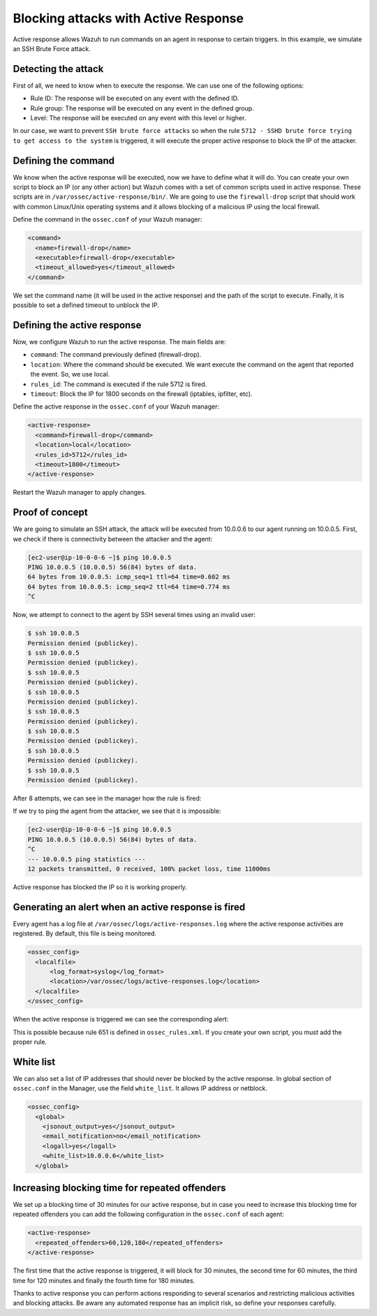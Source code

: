 .. Copyright (C) 2021 Wazuh, Inc.

.. _blocking_attacks_active_response:

Blocking attacks with Active Response
=====================================

.. meta::
  :description: Active Response allows to run commands on an agent in response to certain triggers. Learn how to block an sshd brute force attack using Wazuh.

Active response allows Wazuh to run commands on an agent in response to certain triggers. In this example, we simulate an SSH Brute Force attack.

Detecting the attack
--------------------

First of all, we need to know when to execute the response. We can use one of the following options:

- Rule ID: The response will be executed on any event with the defined ID.
- Rule group: The response will be executed on any event in the defined group.
- Level: The response will be executed on any event with this level or higher.

In our case, we want to prevent ``SSH brute force attacks`` so when the rule ``5712 - SSHD brute force trying to get access to the system`` is triggered, it will execute the proper active response to block the IP of the attacker.

Defining the command
--------------------

We know when the active response will be executed, now we have to define what it will do. You can create your own script to block an IP (or any other action) but Wazuh comes with a set of common scripts used in active response. These scripts are in ``/var/ossec/active-response/bin/``. We are going to use the ``firewall-drop`` script that should work with common Linux/Unix operating systems and it allows blocking of a malicious IP using the local firewall.

Define the command in the ``ossec.conf`` of your Wazuh manager:

.. code-block:: none

  <command>
    <name>firewall-drop</name>
    <executable>firewall-drop</executable>
    <timeout_allowed>yes</timeout_allowed>
  </command>


We set the command name (it will be used in the active response) and the path of the script to execute. Finally, it is possible to set a defined timeout to unblock the IP.


Defining the active response
----------------------------

Now, we configure Wazuh to run the active response. The main fields are:

- ``command``: The command previously defined (firewall-drop).
  
- ``location``: Where the command should be executed. We want execute the command on the agent that reported the event. So, we use local.

- ``rules_id``: The command is executed if the rule 5712 is fired.

- ``timeout``: Block the IP for 1800 seconds on the firewall (iptables, ipfilter, etc).

Define the active response in the ``ossec.conf`` of your Wazuh manager:

.. code-block:: none

  <active-response>
    <command>firewall-drop</command>
    <location>local</location>
    <rules_id>5712</rules_id>
    <timeout>1800</timeout>
  </active-response>


Restart the Wazuh manager to apply changes.

Proof of concept
----------------

We are going to simulate an SSH attack, the attack will be executed from 10.0.0.6 to our agent running on 10.0.0.5.
First, we check if there is connectivity between the attacker and the agent:

.. code-block:: none

  [ec2-user@ip-10-0-0-6 ~]$ ping 10.0.0.5
  PING 10.0.0.5 (10.0.0.5) 56(84) bytes of data.
  64 bytes from 10.0.0.5: icmp_seq=1 ttl=64 time=0.602 ms
  64 bytes from 10.0.0.5: icmp_seq=2 ttl=64 time=0.774 ms
  ^C


Now, we attempt to connect to the agent by SSH several times using an invalid user:

.. code-block:: none

  $ ssh 10.0.0.5
  Permission denied (publickey).
  $ ssh 10.0.0.5
  Permission denied (publickey).
  $ ssh 10.0.0.5
  Permission denied (publickey).
  $ ssh 10.0.0.5
  Permission denied (publickey).
  $ ssh 10.0.0.5
  Permission denied (publickey).
  $ ssh 10.0.0.5
  Permission denied (publickey).
  $ ssh 10.0.0.5
  Permission denied (publickey).
  $ ssh 10.0.0.5
  Permission denied (publickey).

After 8 attempts, we can see in the manager how the rule is fired:

.. thumbnail:: ../../../../images/manual/automatic-remediation/5712_sshd_brute_force.png
  :title: Rule 5712 - SSHD brute force trying to get access to the system
  :align: center
  :width: 100%

If we try to ping the agent from the attacker, we see that it is impossible:

.. code-block:: none

  [ec2-user@ip-10-0-0-6 ~]$ ping 10.0.0.5
  PING 10.0.0.5 (10.0.0.5) 56(84) bytes of data.
  ^C
  --- 10.0.0.5 ping statistics ---
  12 packets transmitted, 0 received, 100% packet loss, time 11000ms


Active response has blocked the IP so it is working properly.

Generating an alert when an active response is fired
----------------------------------------------------

Every agent has a log file at ``/var/ossec/logs/active-responses.log`` where the active response activities are registered. By default, this file is being monitored. 

.. code-block:: none

  <ossec_config>
    <localfile>
        <log_format>syslog</log_format>
        <location>/var/ossec/logs/active-responses.log</location>
    </localfile>
  </ossec_config>

When the active response is triggered we can see the corresponding alert: 

.. thumbnail:: ../../../../images/manual/automatic-remediation/561_host_blocked_by_firewall_drop.png
  :title: Rule 561 - host blocked by firewall drop 
  :align: center
  :width: 100%

This is possible because rule 651 is defined in ``ossec_rules.xml``. If you create your own script, you must add the proper rule.

White list
----------

We can also set a list of IP addresses that should never be blocked by the active response. In global section of ``ossec.conf`` in the Manager, use the field ``white_list``. It allows IP address or netblock.

.. code-block:: none

  <ossec_config>
    <global>
      <jsonout_output>yes</jsonout_output>
      <email_notification>no</email_notification>
      <logall>yes</logall>
      <white_list>10.0.0.6</white_list>
    </global>

Increasing blocking time for repeated offenders
-----------------------------------------------

We set up a blocking time of 30 minutes for our active response, but in case you need to increase this blocking time for repeated offenders you can add the following configuration in the ``ossec.conf`` of each agent:

.. code-block:: none

  <active-response>
    <repeated_offenders>60,120,180</repeated_offenders>
  </active-response>

The first time that the active response is triggered, it will block for 30 minutes, the second time for 60 minutes, the third time for 120 minutes and finally the fourth time for 180 minutes.

Thanks to active response you can perform actions responding to several scenarios and restricting malicious activities and blocking attacks. Be aware any automated response has an implicit risk, so define your responses carefully.

